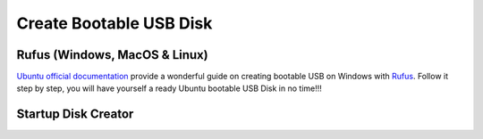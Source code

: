 .. _create_bootable_usb_disk:

Create Bootable USB Disk
========================

.. _rufus_windows_macos_linux:

Rufus (Windows, MacOS & Linux)
------------------------------

`Ubuntu official documentation`_ provide a wonderful guide on creating bootable USB on Windows with `Rufus`_.
Follow it step by step, you will have yourself a ready Ubuntu bootable USB Disk in no time!!!

.. _Ubuntu official documentation: https://tutorials.ubuntu.com/tutorial/tutorial-create-a-usb-stick-on-windows#0
.. _Rufus: https://rufus.ie/

.. _startup_disk_creator:

Startup Disk Creator
--------------------
